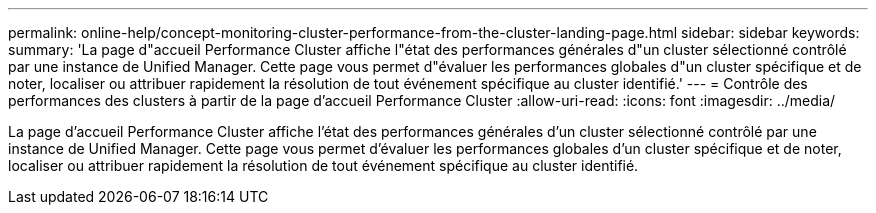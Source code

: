 ---
permalink: online-help/concept-monitoring-cluster-performance-from-the-cluster-landing-page.html 
sidebar: sidebar 
keywords:  
summary: 'La page d"accueil Performance Cluster affiche l"état des performances générales d"un cluster sélectionné contrôlé par une instance de Unified Manager. Cette page vous permet d"évaluer les performances globales d"un cluster spécifique et de noter, localiser ou attribuer rapidement la résolution de tout événement spécifique au cluster identifié.' 
---
= Contrôle des performances des clusters à partir de la page d'accueil Performance Cluster
:allow-uri-read: 
:icons: font
:imagesdir: ../media/


[role="lead"]
La page d'accueil Performance Cluster affiche l'état des performances générales d'un cluster sélectionné contrôlé par une instance de Unified Manager. Cette page vous permet d'évaluer les performances globales d'un cluster spécifique et de noter, localiser ou attribuer rapidement la résolution de tout événement spécifique au cluster identifié.
